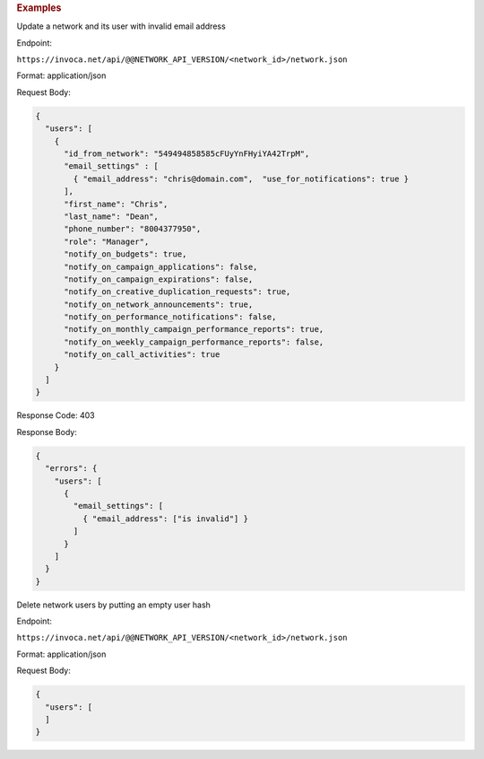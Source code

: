 

.. container:: endpoint-long-description

  .. rubric:: Examples

  Update a network and its user with invalid email address

  Endpoint:

  ``https://invoca.net/api/@@NETWORK_API_VERSION/<network_id>/network.json``

  Format: application/json

  Request Body:

  .. code-block:: json

    {
      "users": [
        {
          "id_from_network": "549494858585cFUyYnFHyiYA42TrpM",
          "email_settings" : [
            { "email_address": "chris@domain.com",  "use_for_notifications": true }
          ],
          "first_name": "Chris",
          "last_name": "Dean",
          "phone_number": "8004377950",
          "role": "Manager",
          "notify_on_budgets": true,
          "notify_on_campaign_applications": false,
          "notify_on_campaign_expirations": false,
          "notify_on_creative_duplication_requests": true,
          "notify_on_network_announcements": true,
          "notify_on_performance_notifications": false,
          "notify_on_monthly_campaign_performance_reports": true,
          "notify_on_weekly_campaign_performance_reports": false,
          "notify_on_call_activities": true
        }
      ]
    }

  Response Code: 403

  Response Body:

  .. code-block:: json

    {
      "errors": {
        "users": [
          {
            "email_settings": [
              { "email_address": ["is invalid"] }
            ]
          }
        ]
      }
    }

  .. raw:: html

    <hr>

  Delete network users by putting an empty user hash

  Endpoint:

  ``https://invoca.net/api/@@NETWORK_API_VERSION/<network_id>/network.json``

  Format: application/json

  Request Body:

  .. code-block:: json

    {
      "users": [
      ]
    }
